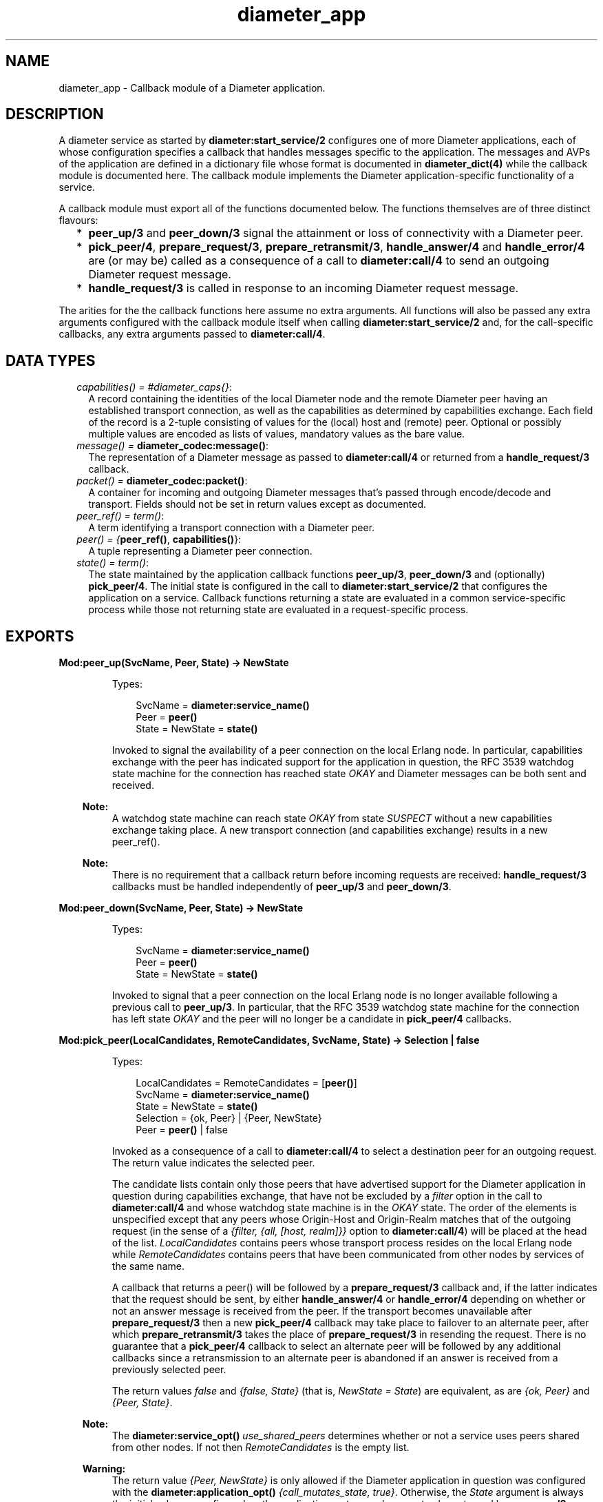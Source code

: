 .TH diameter_app 3 "diameter 2.1.4" "Ericsson AB" "Erlang Module Definition"
.SH NAME
diameter_app \- 
Callback module of a Diameter application.
.SH DESCRIPTION
.LP
A diameter service as started by \fBdiameter:start_service/2\fR\& configures one of more Diameter applications, each of whose configuration specifies a callback that handles messages specific to the application\&. The messages and AVPs of the application are defined in a dictionary file whose format is documented in \fBdiameter_dict(4)\fR\& while the callback module is documented here\&. The callback module implements the Diameter application-specific functionality of a service\&.
.LP
A callback module must export all of the functions documented below\&. The functions themselves are of three distinct flavours:
.RS 2
.TP 2
*
\fBpeer_up/3\fR\& and \fBpeer_down/3\fR\& signal the attainment or loss of connectivity with a Diameter peer\&.
.LP
.TP 2
*
\fBpick_peer/4\fR\&, \fBprepare_request/3\fR\&, \fBprepare_retransmit/3\fR\&, \fBhandle_answer/4\fR\& and \fBhandle_error/4\fR\& are (or may be) called as a consequence of a call to \fBdiameter:call/4\fR\& to send an outgoing Diameter request message\&.
.LP
.TP 2
*
\fBhandle_request/3\fR\& is called in response to an incoming Diameter request message\&.
.LP
.RE

.LP
The arities for the the callback functions here assume no extra arguments\&. All functions will also be passed any extra arguments configured with the callback module itself when calling \fBdiameter:start_service/2\fR\& and, for the call-specific callbacks, any extra arguments passed to \fBdiameter:call/4\fR\&\&.
.SH "DATA TYPES"

.RS 2
.TP 2
.B
\fIcapabilities() = #diameter_caps{}\fR\&:
A record containing the identities of the local Diameter node and the remote Diameter peer having an established transport connection, as well as the capabilities as determined by capabilities exchange\&. Each field of the record is a 2-tuple consisting of values for the (local) host and (remote) peer\&. Optional or possibly multiple values are encoded as lists of values, mandatory values as the bare value\&.
.TP 2
.B
\fImessage() = \fBdiameter_codec:message()\fR\&\fR\&:
The representation of a Diameter message as passed to \fBdiameter:call/4\fR\& or returned from a \fBhandle_request/3\fR\& callback\&.
.TP 2
.B
\fIpacket() = \fBdiameter_codec:packet()\fR\&\fR\&:
A container for incoming and outgoing Diameter messages that\&'s passed through encode/decode and transport\&. Fields should not be set in return values except as documented\&.
.TP 2
.B
\fIpeer_ref() = term()\fR\&:
A term identifying a transport connection with a Diameter peer\&.
.TP 2
.B
\fIpeer() = {\fBpeer_ref()\fR\&, \fBcapabilities()\fR\&}\fR\&:
A tuple representing a Diameter peer connection\&.
.TP 2
.B
\fIstate() = term()\fR\&:
The state maintained by the application callback functions \fBpeer_up/3\fR\&, \fBpeer_down/3\fR\& and (optionally) \fBpick_peer/4\fR\&\&. The initial state is configured in the call to \fBdiameter:start_service/2\fR\& that configures the application on a service\&. Callback functions returning a state are evaluated in a common service-specific process while those not returning state are evaluated in a request-specific process\&.
.RE
.SH EXPORTS
.LP
.B
Mod:peer_up(SvcName, Peer, State) -> NewState
.br
.RS
.LP
Types:

.RS 3
SvcName = \fBdiameter:service_name()\fR\&
.br
Peer = \fBpeer()\fR\&
.br
State = NewState = \fBstate()\fR\&
.br
.RE
.RE
.RS
.LP
Invoked to signal the availability of a peer connection on the local Erlang node\&. In particular, capabilities exchange with the peer has indicated support for the application in question, the RFC 3539 watchdog state machine for the connection has reached state \fIOKAY\fR\& and Diameter messages can be both sent and received\&.
.LP

.RS -4
.B
Note:
.RE
A watchdog state machine can reach state \fIOKAY\fR\& from state \fISUSPECT\fR\& without a new capabilities exchange taking place\&. A new transport connection (and capabilities exchange) results in a new peer_ref()\&.

.LP

.RS -4
.B
Note:
.RE
There is no requirement that a callback return before incoming requests are received: \fBhandle_request/3\fR\& callbacks must be handled independently of \fBpeer_up/3\fR\& and \fBpeer_down/3\fR\&\&.

.RE
.LP
.B
Mod:peer_down(SvcName, Peer, State) -> NewState
.br
.RS
.LP
Types:

.RS 3
SvcName = \fBdiameter:service_name()\fR\&
.br
Peer = \fBpeer()\fR\&
.br
State = NewState = \fBstate()\fR\&
.br
.RE
.RE
.RS
.LP
Invoked to signal that a peer connection on the local Erlang node is no longer available following a previous call to \fBpeer_up/3\fR\&\&. In particular, that the RFC 3539 watchdog state machine for the connection has left state \fIOKAY\fR\& and the peer will no longer be a candidate in \fBpick_peer/4\fR\& callbacks\&.
.RE
.LP
.B
Mod:pick_peer(LocalCandidates, RemoteCandidates, SvcName, State) -> Selection | false
.br
.RS
.LP
Types:

.RS 3
LocalCandidates = RemoteCandidates = [\fBpeer()\fR\&]
.br
SvcName = \fBdiameter:service_name()\fR\&
.br
State = NewState = \fBstate()\fR\&
.br
Selection = {ok, Peer} | {Peer, NewState}
.br
Peer = \fBpeer()\fR\& | false
.br
.RE
.RE
.RS
.LP
Invoked as a consequence of a call to \fBdiameter:call/4\fR\& to select a destination peer for an outgoing request\&. The return value indicates the selected peer\&.
.LP
The candidate lists contain only those peers that have advertised support for the Diameter application in question during capabilities exchange, that have not be excluded by a \fIfilter\fR\& option in the call to \fBdiameter:call/4\fR\& and whose watchdog state machine is in the \fIOKAY\fR\& state\&. The order of the elements is unspecified except that any peers whose Origin-Host and Origin-Realm matches that of the outgoing request (in the sense of a \fI{filter, {all, [host, realm]}}\fR\& option to \fBdiameter:call/4\fR\&) will be placed at the head of the list\&. \fILocalCandidates\fR\& contains peers whose transport process resides on the local Erlang node while \fIRemoteCandidates\fR\& contains peers that have been communicated from other nodes by services of the same name\&.
.LP
A callback that returns a peer() will be followed by a \fBprepare_request/3\fR\& callback and, if the latter indicates that the request should be sent, by either \fBhandle_answer/4\fR\& or \fBhandle_error/4\fR\& depending on whether or not an answer message is received from the peer\&. If the transport becomes unavailable after \fBprepare_request/3\fR\& then a new \fBpick_peer/4\fR\& callback may take place to failover to an alternate peer, after which \fBprepare_retransmit/3\fR\& takes the place of \fBprepare_request/3\fR\& in resending the request\&. There is no guarantee that a \fBpick_peer/4\fR\& callback to select an alternate peer will be followed by any additional callbacks since a retransmission to an alternate peer is abandoned if an answer is received from a previously selected peer\&.
.LP
The return values \fIfalse\fR\& and \fI{false, State}\fR\& (that is, \fINewState = State\fR\&) are equivalent, as are \fI{ok, Peer}\fR\& and \fI{Peer, State}\fR\&\&.
.LP

.RS -4
.B
Note:
.RE
The \fBdiameter:service_opt()\fR\& \fIuse_shared_peers\fR\& determines whether or not a service uses peers shared from other nodes\&. If not then \fIRemoteCandidates\fR\& is the empty list\&.

.LP

.RS -4
.B
Warning:
.RE
The return value \fI{Peer, NewState}\fR\& is only allowed if the Diameter application in question was configured with the \fBdiameter:application_opt()\fR\& \fI{call_mutates_state, true}\fR\&\&. Otherwise, the \fIState\fR\& argument is always the initial value as configured on the application, not any subsequent value returned by a \fBpeer_up/3\fR\& or \fBpeer_down/3\fR\& callback\&.

.RE
.LP
.B
Mod:prepare_request(Packet, SvcName, Peer) -> Action
.br
.RS
.LP
Types:

.RS 3
Packet = \fBpacket()\fR\&
.br
SvcName = \fBdiameter:service_name()\fR\&
.br
Peer = \fBpeer()\fR\&
.br
Action = Send | Discard | {eval_packet, Action, PostF}
.br
Send = {send, \fBpacket()\fR\& | \fBmessage()\fR\&}
.br
Discard = {discard, Reason} | discard
.br
PostF = \fBdiameter:eval()\fR\&}
.br
.RE
.RE
.RS
.LP
Invoked to return a request for encoding and transport\&. Allows the sender to use the selected peer\&'s capabilities to modify the outgoing request\&. Many implementations may simply want to return \fI{send, Packet}\fR\&
.LP
A returned \fBpacket()\fR\& should set the request to be encoded in its \fImsg\fR\& field and can set the \fItransport_data\fR\& field in order to pass information to the transport process\&. Extra arguments passed to \fBdiameter:call/4\fR\& can be used to communicate transport (or any other) data to the callback\&.
.LP
A returned \fBpacket()\fR\& can set the \fIheader\fR\& field to a \fI#diameter_header{}\fR\& to specify values that should be preserved in the outgoing request, values otherwise being those in the header record contained in \fIPacket\fR\&\&. A returned \fIlength\fR\&, \fIcmd_code\fR\& or \fIapplication_id\fR\& is ignored\&.
.LP
A returned \fIPostF\fR\& will be evaluated on any encoded \fI#diameter_packet{}\fR\& prior to transmission, the \fIbin\fR\& field containing the encoded binary\&. The return value is ignored\&.
.LP
Returning \fI{discard, Reason}\fR\& causes the request to be aborted and the \fBdiameter:call/4\fR\& for which the callback has taken place to return \fI{error, Reason}\fR\&\&. Returning \fIdiscard\fR\& is equivalent to returning \fI{discard, discarded}\fR\&\&.
.RE
.LP
.B
Mod:prepare_retransmit(Packet, SvcName, Peer) -> Action
.br
.RS
.LP
Types:

.RS 3
Packet = \fBpacket()\fR\&
.br
SvcName = \fBdiameter:service_name()\fR\&
.br
Peer = \fBpeer()\fR\&
.br
Action = Send | Discard | {eval_packet, Action, PostF}
.br
Send = {send, \fBpacket()\fR\& | \fBmessage()\fR\&}
.br
Discard = {discard, Reason} | discard
.br
PostF = \fBdiameter:eval()\fR\&}
.br
.RE
.RE
.RS
.LP
Invoked to return a request for encoding and retransmission\&. Has the same role as \fBprepare_request/3\fR\& in the case that a peer connection is lost an an alternate peer selected but the argument \fBpacket()\fR\& is as returned by the initial \fBprepare_request/3\fR\&\&.
.LP
Returning \fI{discard, Reason}\fR\& causes the request to be aborted and a \fBhandle_error/4\fR\& callback to take place with \fIReason\fR\& as initial argument\&. Returning \fIdiscard\fR\& is equivalent to returning \fI{discard, discarded}\fR\&\&.
.RE
.LP
.B
Mod:handle_answer(Packet, Request, SvcName, Peer) -> Result
.br
.RS
.LP
Types:

.RS 3
Packet = \fBpacket()\fR\&
.br
Request = \fBmessage()\fR\&
.br
SvcName = \fBdiameter:service_name()\fR\&
.br
Peer = \fBpeer()\fR\&
.br
Result = term()
.br
.RE
.RE
.RS
.LP
Invoked when an answer message is received from a peer\&. The return value is returned from \fBdiameter:call/4\fR\& unless the \fIdetach\fR\& option was specified\&.
.LP
The decoded answer record and undecoded binary are in the \fImsg\fR\& and \fIbin\fR\& fields of the argument \fBpacket()\fR\& respectively\&. \fIRequest\fR\& is the outgoing request message as was returned from \fBprepare_request/3\fR\& or \fBprepare_retransmit/3\fR\&\&.
.LP
For any given call to \fBdiameter:call/4\fR\& there is at most one \fBhandle_answer/4\fR\& callback: any duplicate answer (due to retransmission or otherwise) is discarded\&. Similarly, only one of \fBhandle_answer/4\fR\& or \fBhandle_error/4\fR\& is called\&.
.LP
By default, an incoming answer message that cannot be successfully decoded causes the request process to fail, causing \fBdiameter:call/4\fR\& to return \fI{error, failure}\fR\& unless the \fIdetach\fR\& option was specified\&. In particular, there is no \fBhandle_error/4\fR\& callback in this case\&. The \fBdiameter:application_opt()\fR\& \fIanswer_errors\fR\& can be set to change this behaviour\&.
.RE
.LP
.B
Mod:handle_error(Reason, Request, SvcName, Peer) -> Result
.br
.RS
.LP
Types:

.RS 3
Reason = timeout | failover | term()
.br
Request = \fBmessage()\fR\&
.br
SvcName = \fBdiameter:service_name()\fR\&
.br
Peer = \fBpeer()\fR\&
.br
Result = term()
.br
.RE
.RE
.RS
.LP
Invoked when an error occurs before an answer message is received in response to an outgoing request\&. The return value is returned from \fBdiameter:call/4\fR\& unless the \fIdetach\fR\& option was specified\&.
.LP
Reason \fItimeout\fR\& indicates that an answer message has not been received within the time specified with the corresponding \fBdiameter:call_opt()\fR\&\&. Reason \fIfailover\fR\& indicates that the transport connection to the peer to which the request has been sent has become unavailable and that not alternate peer was not selected\&.
.RE
.LP
.B
Mod:handle_request(Packet, SvcName, Peer) -> Action
.br
.RS
.LP
Types:

.RS 3
Packet = \fBpacket()\fR\&
.br
SvcName = term()
.br
Peer = \fBpeer()\fR\&
.br
Action = Reply | {relay, [Opt]} | discard | {eval|eval_packet, Action, PostF}
.br
Reply = {reply, \fBpacket()\fR\& | \fBmessage()\fR\&} | {answer_message, 3000\&.\&.3999|5000\&.\&.5999} | {protocol_error, 3000\&.\&.3999}
.br
Opt = \fBdiameter:call_opt()\fR\&
.br
PostF = \fBdiameter:eval()\fR\&
.br
.RE
.RE
.RS
.LP
Invoked when a request message is received from a peer\&. The application in which the callback takes place (that is, the callback module as configured with \fBdiameter:start_service/2\fR\&) is determined by the Application Identifier in the header of the incoming request message, the selected module being the one whose corresponding dictionary declares itself as defining either the application in question or the Relay application\&.
.LP
The argument \fBpacket()\fR\& has the following signature\&.
.LP
.nf

#diameter_packet{header = #diameter_header{},
                 avps   = [#diameter_avp{}],
                 msg    = record() | undefined,
                 errors = [\fBUnsigned32()\fR\& | {\fBUnsigned32()\fR\&, #diameter_avp{}}],
                 bin    = binary(),
                 transport_data = term()}

.fi
.LP
The \fImsg\fR\& field will be \fIundefined\fR\& in case the request has been received in the relay application\&. Otherwise it contains the record representing the request as outlined in \fBdiameter_dict(4)\fR\&\&.
.LP
The \fIerrors\fR\& field specifies any results codes identifying errors found while decoding the request\&. This is used to set Result-Code and/or Failed-AVP in a returned answer unless the callback returns a \fI#diameter_packet{}\fR\& whose \fIerrors\fR\& field is set to either a non-empty list of its own, in which case this list is used instead, or the atom \fIfalse\fR\& to disable any setting of Result-Code and Failed-AVP\&. Note that the errors detected by diameter are of the 3xxx and 5xxx series, Protocol Errors and Permanent Failures respectively\&. The \fIerrors\fR\& list is empty if the request has been received in the relay application\&.
.LP
The \fItransport_data\fR\& field contains an arbitrary term passed into diameter from the transport module in question, or the atom \fIundefined\fR\& if the transport specified no data\&. The term is preserved if a \fBmessage()\fR\& is returned but must be set explicitly in a returned \fBpacket()\fR\&\&.
.LP
The semantics of each of the possible return values are as follows\&.
.RS 2
.TP 2
.B
\fI{reply, \fBpacket()\fR\& | \fBmessage()\fR\&}\fR\&:
Send the specified answer message to the peer\&. In the case of a \fBpacket()\fR\&, the message to be sent must be set in the \fImsg\fR\& field and the \fIheader\fR\& field can be set to a \fI#diameter_header{}\fR\& to specify values that should be preserved in the outgoing answer, appropriate values otherwise being set by diameter\&.
.TP 2
.B
\fI{answer_message, 3000\&.\&.3999|5000\&.\&.5999}\fR\&:
Send an answer message to the peer containing the specified Result-Code\&. Equivalent to
.LP
.nf

{reply, ['answer-message' | Avps]

.fi
.RS 2
.LP
where \fIAvps\fR\& sets the Origin-Host, Origin-Realm, the specified Result-Code and (if the request contained one) Session-Id AVPs, and possibly Failed-AVP as described below\&.
.RE
.RS 2
.LP
Returning a value other than 3xxx or 5xxx will cause the request process in question to fail, as will returning a 5xxx value if the peer connection in question has been configured with the RFC 3588 common dictionary \fIdiameter_gen_base_rfc3588\fR\&\&. (Since RFC 3588 only allows 3xxx values in an answer-message\&.)
.RE
.RS 2
.LP
When returning 5xxx, Failed-AVP will be populated with the AVP of the first matching Result-Code/AVP pair in the \fIerrors\fR\& field of the argument \fBpacket()\fR\&, if found\&. If this is not appropriate then an answer-message should be constructed explicitly and returned in a \fIreply\fR\& tuple instead\&.
.RE
.TP 2
.B
\fI{relay, Opts}\fR\&:
Relay a request to another peer in the role of a Diameter relay agent\&. If a routing loop is detected then the request is answered with 3005 (DIAMETER_LOOP_DETECTED)\&. Otherwise a Route-Record AVP (containing the sending peer\&'s Origin-Host) is added to the request and \fBpick_peer/4\fR\& and subsequent callbacks take place just as if \fBdiameter:call/4\fR\& had been called explicitly\&. The End-to-End Identifier of the incoming request is preserved in the header of the relayed request\&.
.RS 2
.LP
The returned \fIOpts\fR\& should not specify \fIdetach\fR\&\&. A subsequent \fBhandle_answer/4\fR\& callback for the relayed request must return its first argument, the \fBpacket()\fR\& containing the answer message\&. Note that the \fIextra\fR\& option can be specified to supply arguments that can distinguish the relay case from others if so desired\&. Any other return value (for example, from a \fBhandle_error/4\fR\& callback) causes the request to be answered with 3002 (DIAMETER_UNABLE_TO_DELIVER)\&.
.RE
.TP 2
.B
\fIdiscard\fR\&:
Discard the request\&. No answer message is sent to the peer\&.
.TP 2
.B
\fI{eval, Action, PostF}\fR\&:
Handle the request as if \fIAction\fR\& has been returned and then evaluate \fIPostF\fR\& in the request process\&. The return value is ignored\&.
.TP 2
.B
\fI{eval_packet, Action, PostF}\fR\&:
Like \fIeval\fR\& but evaluate \fIPostF\fR\& on any encoded \fI#diameter_packet{}\fR\& prior to transmission, the \fIbin\fR\& field containing the encoded binary\&. The return value is ignored\&.
.TP 2
.B
\fI{protocol_error, 3000\&.\&.3999}\fR\&:
Equivalent to \fI{answer_message, 3000\&.\&.3999}\fR\&\&.
.RE
.LP

.RS -4
.B
Note:
.RE
Requests containing errors may be answered by diameter, without a callback taking place, depending on the value of the \fBdiameter:application_opt()\fR\& \fIrequest_errors\fR\&\&.

.RE